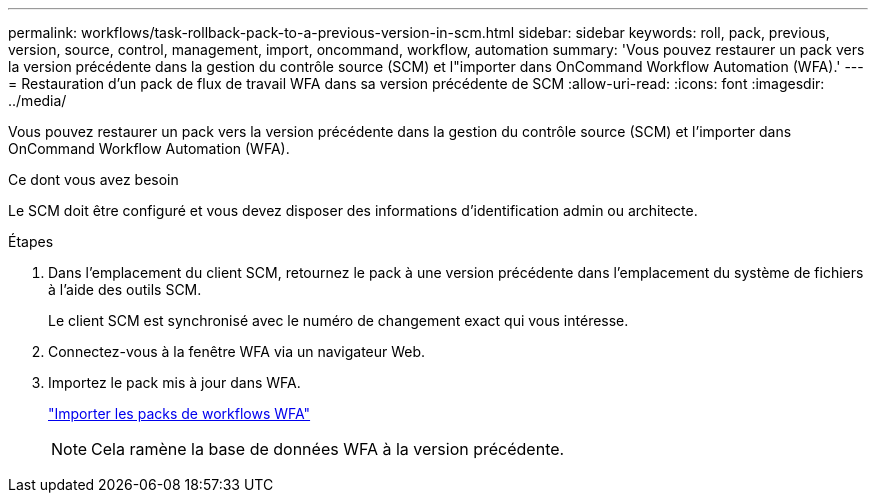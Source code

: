 ---
permalink: workflows/task-rollback-pack-to-a-previous-version-in-scm.html 
sidebar: sidebar 
keywords: roll, pack, previous, version, source, control, management, import, oncommand, workflow, automation 
summary: 'Vous pouvez restaurer un pack vers la version précédente dans la gestion du contrôle source (SCM) et l"importer dans OnCommand Workflow Automation (WFA).' 
---
= Restauration d'un pack de flux de travail WFA dans sa version précédente de SCM
:allow-uri-read: 
:icons: font
:imagesdir: ../media/


[role="lead"]
Vous pouvez restaurer un pack vers la version précédente dans la gestion du contrôle source (SCM) et l'importer dans OnCommand Workflow Automation (WFA).

.Ce dont vous avez besoin
Le SCM doit être configuré et vous devez disposer des informations d'identification admin ou architecte.

.Étapes
. Dans l'emplacement du client SCM, retournez le pack à une version précédente dans l'emplacement du système de fichiers à l'aide des outils SCM.
+
Le client SCM est synchronisé avec le numéro de changement exact qui vous intéresse.

. Connectez-vous à la fenêtre WFA via un navigateur Web.
. Importez le pack mis à jour dans WFA.
+
link:task-import-an-oncommand-workflow-automation-pack.html["Importer les packs de workflows WFA"]

+

NOTE: Cela ramène la base de données WFA à la version précédente.


